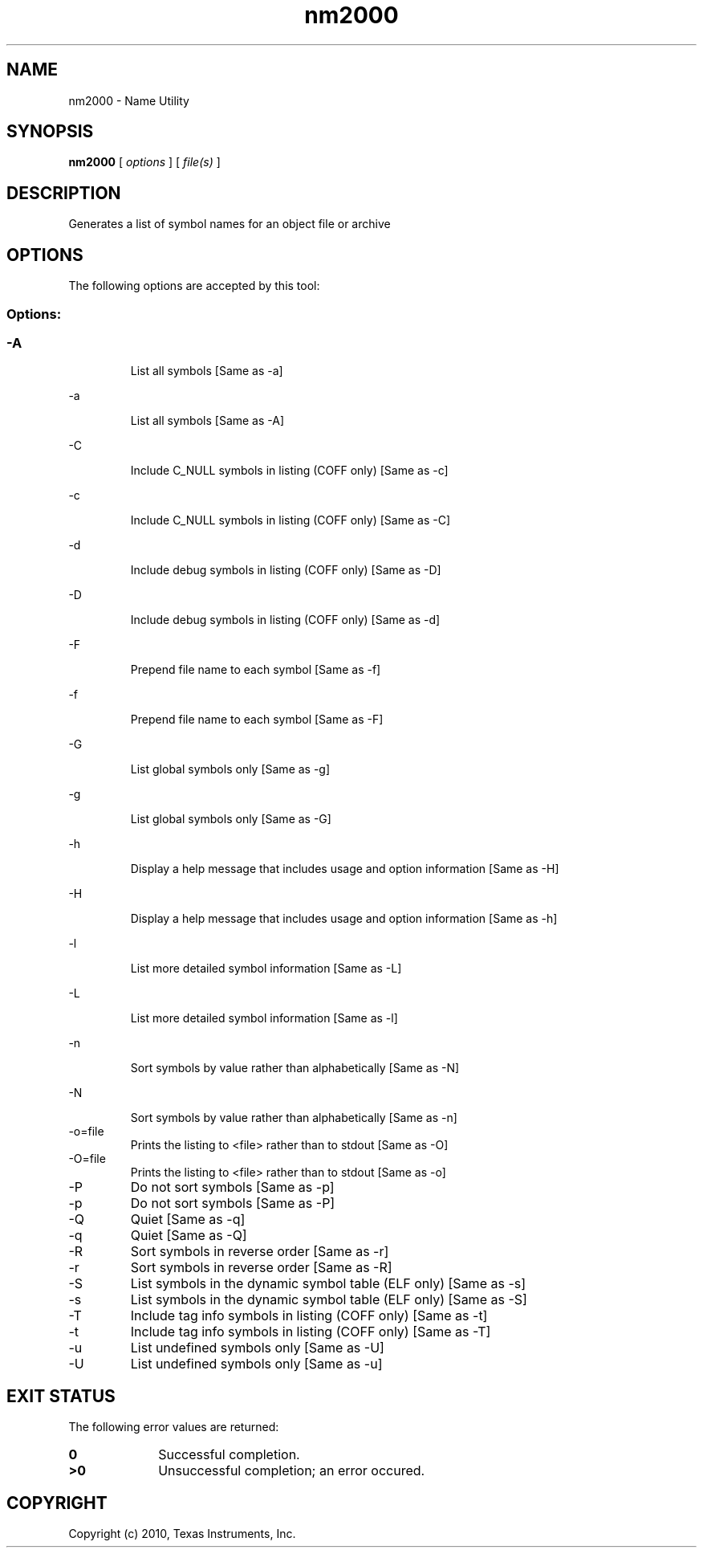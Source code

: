 .bd B 3
.TH nm2000 1 "Sep 27, 2010" "TI Tools" "TI Code Generation Tools"
.SH NAME
nm2000 - Name Utility
.SH SYNOPSIS
.B nm2000
[
.I options
] [
.I file(s)
]
.SH DESCRIPTION
Generates a list of symbol names for an object file or archive
.SH OPTIONS
The following options are accepted by this tool:
.SS Options:
.SS
.TP
-A
List all symbols [Same as -a]
.TP
-a
List all symbols [Same as -A]
.TP
-C
Include C_NULL symbols in listing (COFF only) [Same as -c]
.TP
-c
Include C_NULL symbols in listing (COFF only) [Same as -C]
.TP
-d
Include debug symbols in listing (COFF only) [Same as -D]
.TP
-D
Include debug symbols in listing (COFF only) [Same as -d]
.TP
-F
Prepend file name to each symbol [Same as -f]
.TP
-f
Prepend file name to each symbol [Same as -F]
.TP
-G
List global symbols only [Same as -g]
.TP
-g
List global symbols only [Same as -G]
.TP
-h
Display a help message that includes usage and option information [Same as -H]
.TP
-H
Display a help message that includes usage and option information [Same as -h]
.TP
-l
List more detailed symbol information [Same as -L]
.TP
-L
List more detailed symbol information [Same as -l]
.TP
-n
Sort symbols by value rather than alphabetically [Same as -N]
.TP
-N
Sort symbols by value rather than alphabetically [Same as -n]
.TP
-o=file
Prints the listing to <file> rather than to stdout [Same as -O]
.TP
-O=file
Prints the listing to <file> rather than to stdout [Same as -o]
.TP
-P
Do not sort symbols [Same as -p]
.TP
-p
Do not sort symbols [Same as -P]
.TP
-Q
Quiet [Same as -q]
.TP
-q
Quiet [Same as -Q]
.TP
-R
Sort symbols in reverse order [Same as -r]
.TP
-r
Sort symbols in reverse order [Same as -R]
.TP
-S
List symbols in the dynamic symbol table (ELF only) [Same as -s]
.TP
-s
List symbols in the dynamic symbol table (ELF only) [Same as -S]
.TP
-T
Include tag info symbols in listing (COFF only) [Same as -t]
.TP
-t
Include tag info symbols in listing (COFF only) [Same as -T]
.TP
-u
List undefined symbols only [Same as -U]
.TP
-U
List undefined symbols only [Same as -u]
.SH EXIT STATUS
The following error values are returned:
.PD 0
.TP 10
.B 0
Successful completion.
.TP
.B >0
Unsuccessful completion; an error occured.
.PD
.SH COPYRIGHT
.TP
Copyright (c) 2010, Texas Instruments, Inc.
